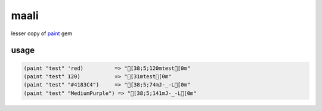 maali
=====
lesser copy of paint_ gem

.. _paint: http://github.com/janlelis/paint


usage
-----

.. code-block:: scheme

     (paint "test" 'red)          => "[38;5;120mtest[0m"
     (paint "test" 120)           => "[31mtest[0m"
     (paint "test" "#4183C4")     => "[38;5;74mJ-_-L[0m"
     (paint "test" "MediumPurple") => "[38;5;141mJ-_-L[0m"
